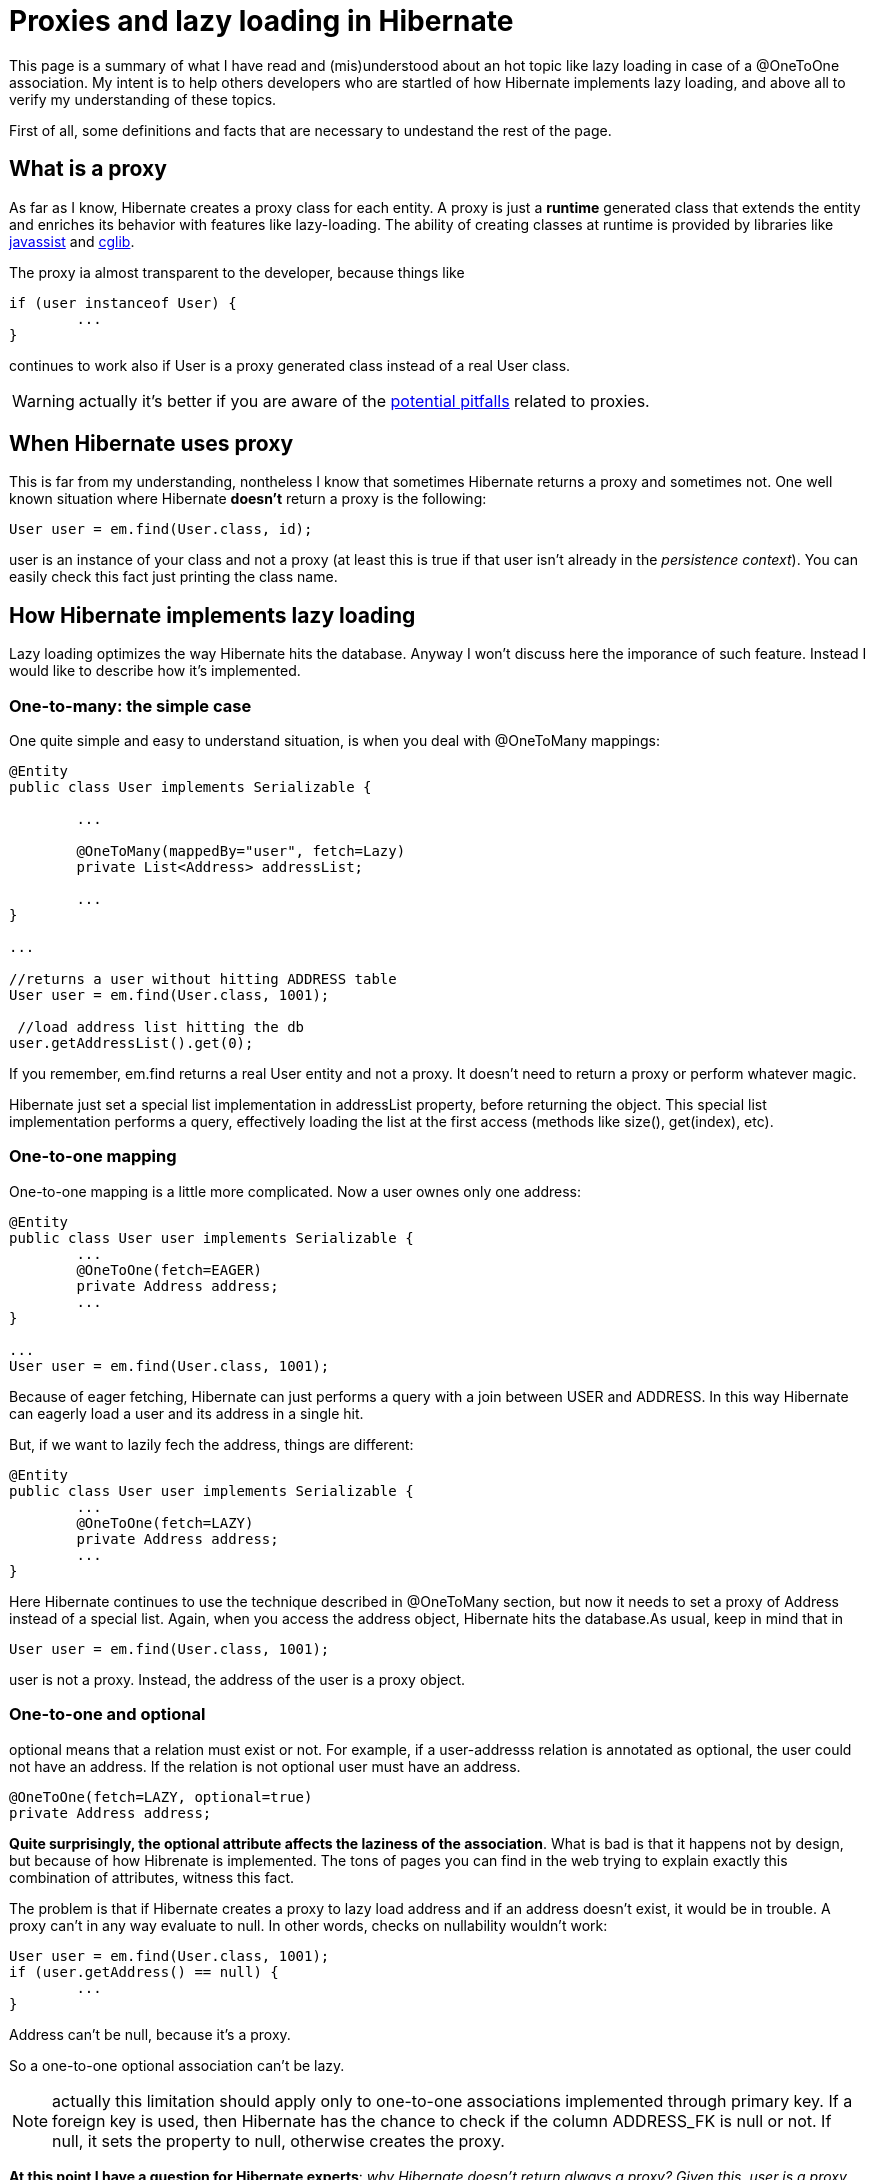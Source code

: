 
= Proxies and lazy loading in Hibernate

This page is a summary of what I have read and (mis)understood about an hot topic like lazy loading in case of a +@OneToOne+ association. My intent is to help others developers who are startled of how Hibernate implements lazy loading, and above all to verify my understanding of these topics.

First of all, some definitions and facts that are necessary to undestand the rest of the page.

== What is a proxy

As far as I know, Hibernate creates a proxy class for each entity. A proxy is just a *runtime* generated class that extends the entity and enriches its behavior with features like lazy-loading. The ability of creating classes at runtime is provided by libraries like http://www.csg.ci.i.u-tokyo.ac.jp/~chiba/javassist/[javassist] and http://cglib.sourceforge.net/[cglib].

The proxy ia almost transparent to the developer, because things like 

[source,java]
----
if (user instanceof User) {
	...
}
----

continues to work also if +User+ is a proxy generated class instead of a real +User+ class.

WARNING: actually it's better if you are aware of the http://java-success.blogspot.it/2012/09/understanding-hibernate-proxy-objects.html[potential pitfalls] related to proxies.

== When Hibernate uses proxy

This is far from my understanding, nontheless I know that sometimes Hibernate returns a proxy and sometimes not. One well known situation where Hibernate *doesn't* return a proxy is the following:

[source,java]
----
User user = em.find(User.class, id);
----

+user+ is an instance of your class and not a proxy (at least this is true if that user isn't already in the _persistence context_). You can easily check this fact just printing the class name.

== How Hibernate implements lazy loading

Lazy loading optimizes the way Hibernate hits the database. Anyway I won't discuss here the imporance of such feature. Instead I would like to describe how it's implemented. 

=== One-to-many: the simple case

One quite simple and easy to understand situation, is when you deal with +@OneToMany+ mappings:

[source,java]
----
@Entity
public class User implements Serializable {
	
	...

	@OneToMany(mappedBy="user", fetch=Lazy)
	private List<Address> addressList;

	...
}

...

//returns a user without hitting ADDRESS table
User user = em.find(User.class, 1001);

 //load address list hitting the db
user.getAddressList().get(0);
----

If you remember, +em.find+ returns a real +User+ entity and not a proxy. It doesn't need to return a proxy or perform whatever magic. 

Hibernate just set a special list implementation in +addressList+ property, before returning the object. This special list implementation performs a query, effectively loading the list at the first access (methods like +size()+, +get(index)+, etc).


=== One-to-one mapping


One-to-one mapping is a little more complicated. Now a user ownes only one address:

[source,java]
----
@Entity
public class User user implements Serializable {
	...
	@OneToOne(fetch=EAGER)
	private Address address;
	...
}

...
User user = em.find(User.class, 1001);

----

Because of eager fetching, Hibernate can just performs a query with a join between +USER+ and +ADDRESS+. In this way Hibernate can eagerly load a user and its address in a single hit.

But, if we want to lazily fech the address, things are different:

[source,java]
----
@Entity
public class User user implements Serializable {
	...
	@OneToOne(fetch=LAZY)
	private Address address;
	...
}
----

Here Hibernate continues to use the technique described in +@OneToMany+ section, but now it needs to set a proxy of +Address+ instead of a special list. Again, when you access the address object, Hibernate hits the database.As usual, keep in mind that in 

[source,java]
----
User user = em.find(User.class, 1001);
----

+user+ is not a proxy. Instead, the address of the user is a proxy object.


=== One-to-one and optional

+optional+ means that a relation must exist or not. For example, if a user-addresss relation is annotated as optional, the user could not have an address. If the relation is not optional user must have an address.

[source,java]
----
@OneToOne(fetch=LAZY, optional=true)
private Address address;
----

*Quite surprisingly, the +optional+ attribute affects the laziness of the association*. What is bad is that it happens not by design, but because of how Hibrenate is implemented. The tons of pages you can find in the web trying to explain exactly this combination of attributes, witness this fact.

The problem is that if Hibernate creates a proxy to lazy load address and if an address doesn't exist, it would be in trouble. A proxy can't in any way evaluate to null. In other words, checks on nullability wouldn't work:

[source,java]
----
User user = em.find(User.class, 1001);
if (user.getAddress() == null) {
 	...
}
---- 

Address can't be +null+, because it's a proxy. 

So a one-to-one optional association can't be lazy.

NOTE: actually this limitation should apply only to one-to-one associations implemented through primary key. If a foreign key is used, then Hibernate has the chance to check if the column +ADDRESS_FK+ is null or not. If null, it sets the property to null, otherwise creates the proxy.

*At this point I have a question for Hibernate experts*: _why Hibernate doesn't return always a proxy? Given this, user is a proxy, and as a proxy +getAddress()+ could be enriched with some lazy-loading logic: if the address is not found return null, otherwise return an address (I am sure there is a good reason, or just that it's hard to implement and no one has already written a patch)_.


*This limitation can be overtaken by byte code enhancer*. This means that if you add an http://docs.jboss.org/hibernate/orm/3.6/reference/en-US/html/performance.html[Ant task] or a Maven plugin to your build process, you can get lazy-loaded optional one-to-one associations. Byte code enhancer just rewrites the byte code (.class) at build time. To leverage this possibility, your entity should be annotated like so:

[source,java]
----
@OneToOne(fetch=LAZY, optional=true)
@LazyToOne(LazyToOneOption.NO_PROXY)
private Address address;
----

== Conclusion

The problem with lazy-loading an optional one-to-one association can be definitely solved through byte code enhancement. Still, if you don't want to introduce plugins in the build process or you think it can be cause of further problems, you have to understand when (and probably why) lazy loading is possible in a one-to-one relationship.

Any feedback, correction (even about english) and suggestion is highly appreciated!